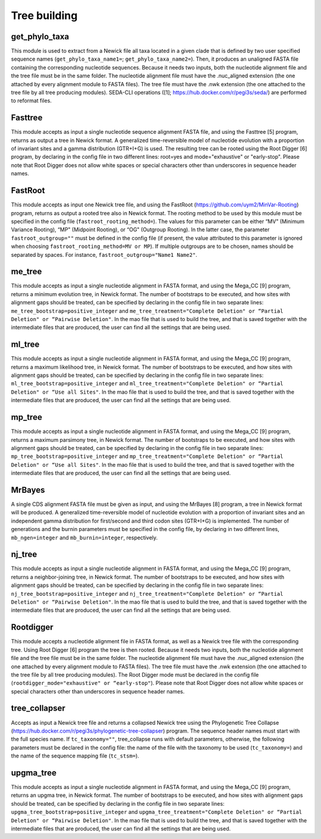 Tree building
*************

get_phylo_taxa
--------------

This module is used to extract from a Newick file all taxa located in a given clade that is defined by two user specified sequence names (``get_phylo_taxa_name1=``; ``get_phylo_taxa_name2=``). Then, it produces an unaligned FASTA file containing the corresponding nucleotide sequences. Because it needs two inputs, both the nucleotide alignment file and the tree file must be in the same folder. The nucleotide alignment file must have the .nuc_aligned extension (the one attached by every alignment module to FASTA files). The tree file must have the .nwk extension (the one attached to the tree file by all tree producing modules). SEDA-CLI operations ([1]; https://hub.docker.com/r/pegi3s/seda/) are performed to reformat files.

Fasttree
--------

This module accepts as input a single nucleotide sequence alignment FASTA file, and using the Fasttree [5] program, returns as output a tree in Newick format. A generalized time-reversible model of nucleotide evolution with a proportion of invariant sites and a gamma distribution (GTR+I+G) is used. The resulting tree can be rooted using the Root Digger [6] program, by declaring in the config file in two different lines: root=yes and mode="exhaustive" or "early-stop". Please note that Root Digger does not allow white spaces or special characters other than underscores in sequence header names.

FastRoot
--------

This module accepts as input one Newick tree file, and using the FastRoot (https://github.com/uym2/MinVar-Rooting) program, returns as output a rooted tree also in Newick format. The rooting method to be used by this module must be specified in the config file (``fastroot_rooting_method=``). The values for this parameter can be either “MV" (Minimum Variance Rooting), “MP" (Midpoint Rooting), or “OG" (Outgroup Rooting). In the latter case, the parameter ``fastroot_outgroup=""`` must be defined in the config file (if present, the value attributed to this parameter is ignored when choosing ``fastroot_rooting_method=MV or MP``). If multiple outgroups are to be chosen, names should be separated by spaces. For instance, ``fastroot_outgroup="Name1 Name2"``.

me_tree
-------

This module accepts as input a single nucleotide alignment in FASTA format, and using the Mega_CC [9] program, returns a minimum evolution tree, in Newick format. The number of bootstraps to be executed, and how sites with alignment gaps should be treated, can be specified by declaring in the config file in two separate lines: ``me_tree_bootstrap=positive_integer`` and ``me_tree_treatment="Complete Deletion" or “Partial Deletion" or “Pairwise Deletion"``. In the mao file that is used to build the tree, and that is saved together with the intermediate files that are produced, the user can find all the settings that are being used.

ml_tree
-------

This module accepts as input a single nucleotide alignment in FASTA format, and using the Mega_CC [9] program, returns a maximum likelihood tree, in Newick format. The number of bootstraps to be executed, and how sites with alignment gaps should be treated, can be specified by declaring in the config file in two separate lines: ``ml_tree_bootstrap=positive_integer`` and ``ml_tree_treatment="Complete Deletion" or “Partial Deletion" or “Use all Sites"``. In the mao file that is used to build the tree, and that is saved together with the intermediate files that are produced, the user can find all the settings that are being used.

mp_tree
-------

This module accepts as input a single nucleotide alignment in FASTA format, and using the Mega_CC [9] program, returns a maximum parsimony tree, in Newick format. The number of bootstraps to be executed, and how sites with alignment gaps should be treated, can be specified by declaring in the config file in two separate lines: ``mp_tree_bootstrap=positive_integer`` and ``mp_tree_treatment="Complete Deletion" or “Partial Deletion" or “Use all Sites"``. In the mao file that is used to build the tree, and that is saved together with the intermediate files that are produced, the user can find all the settings that are being used.

MrBayes
-------

A single CDS alignment FASTA file must be given as input, and using the MrBayes [8] program, a tree in Newick format will be produced. A generalized time-reversible model of nucleotide evolution with a proportion of invariant sites and an independent gamma distribution for first/second and third codon sites (GTR+I+G) is implemented. The number of generations and the burnin parameters must be specified in the config file, by declaring in two different lines, ``mb_ngen=integer`` and ``mb_burnin=integer``, respectively.

nj_tree
-------

This module accepts as input a single nucleotide alignment in FASTA format, and using the Mega_CC [9] program, returns a neighbor-joining tree, in Newick format. The number of bootstraps to be executed, and how sites with alignment gaps should be treated, can be specified by declaring in the config file in two separate lines: ``nj_tree_bootstrap=positive_integer`` and ``nj_tree_treatment="Complete Deletion" or “Partial Deletion" or “Pairwise Deletion"``. In the mao file that is used to build the tree, and that is saved together with the intermediate files that are produced, the user can find all the settings that are being used.

Rootdigger
----------

This module accepts a nucleotide alignment file in FASTA format, as well as a Newick tree file with the corresponding tree. Using Root Digger [6] program the tree is then rooted. Because it needs two inputs, both the nucleotide alignment file and the tree file must be in the same folder. The nucleotide alignment file must have the .nuc_aligned extension (the one attached by every alignment module to FASTA files). The tree file must have the .nwk extension (the one attached to the tree file by all tree producing modules). The Root Digger mode must be declared in the config file (``rootdigger_mode="exhaustive" or “early-stop"``). Please note that Root Digger does not allow white spaces or special characters other than underscores in sequence header names.

tree_collapser
--------------

Accepts as input a Newick tree file and returns a collapsed Newick tree using the Phylogenetic Tree Collapse (https://hub.docker.com/r/pegi3s/phylogenetic-tree-collapser) program. The sequence header names must start with the full species name. If ``tc_taxonomy=""``, tree_collapse runs with default parameters, otherwise, the following parameters must be declared in the config file: the name of the file with the taxonomy to be used (``tc_taxonomy=``) and the name of the sequence mapping file (``tc_stsm=``).

upgma_tree
----------

This module accepts as input a single nucleotide alignment in FASTA format, and using the Mega_CC [9] program, returns an upgma tree, in Newick format. The number of bootstraps to be executed, and how sites with alignment gaps should be treated, can be specified by declaring in the config file in two separate lines: ``upgma_tree_bootstrap=positive_integer`` and ``upgma_tree_treatment="Complete Deletion" or “Partial Deletion" or “Pairwise Deletion"``. In the mao file that is used to build the tree, and that is saved together with the intermediate files that are produced, the user can find all the settings that are being used.
